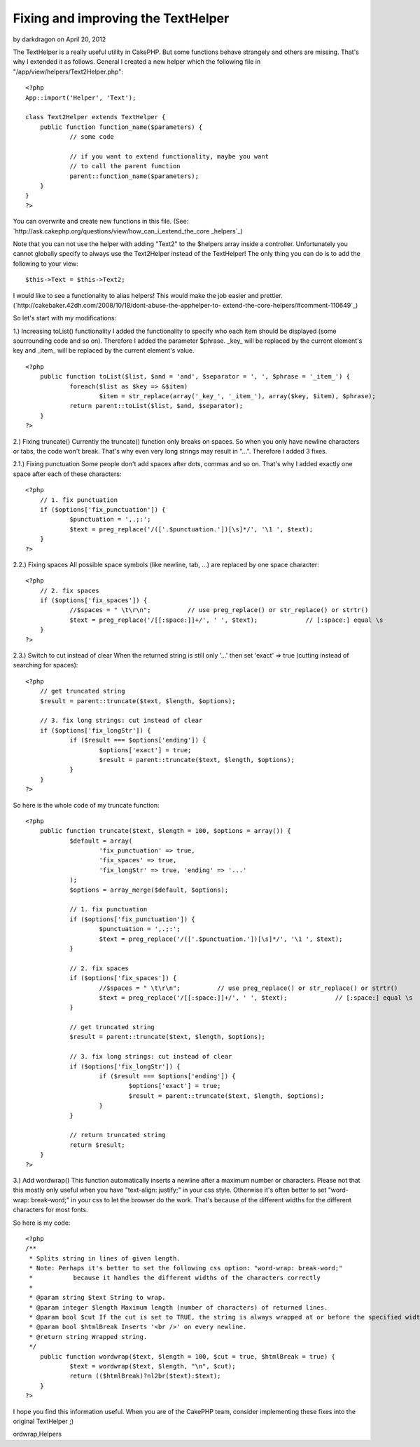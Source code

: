 Fixing and improving the TextHelper
===================================

by darkdragon on April 20, 2012

The TextHelper is a really useful utility in CakePHP. But some
functions behave strangely and others are missing. That's why I
extended it as follows.
General
I created a new helper which the following file in
"/app/view/helpers/Text2Helper.php":

::

    
    <?php
    App::import('Helper', 'Text');
    
    class Text2Helper extends TextHelper {
    	public function function_name($parameters) {
    		// some code
    
    		// if you want to extend functionality, maybe you want
    		// to call the parent function
    		parent::function_name($parameters);
    	}
    }
    ?>

You can overwrite and create new functions in this file.
(See: `http://ask.cakephp.org/questions/view/how_can_i_extend_the_core
_helpers`_)

Note that you can not use the helper with adding "Text2" to the
$helpers array inside a controller.
Unfortunately you cannot globally specify to always use the
Text2Helper instead of the TextHelper!
The only thing you can do is to add the following to your view:

::

    
    $this->Text = $this->Text2;

I would like to see a functionality to alias helpers! This would make
the job easier and prettier.
(`http://cakebaker.42dh.com/2008/10/18/dont-abuse-the-apphelper-to-
extend-the-core-helpers/#comment-110649`_)

So let's start with my modifications:

1.) Increasing toList() functionality
I added the functionality to specify who each item should be displayed
(some sourrounding code and so on).
Therefore I added the parameter $phrase. _key_ will be replaced by the
current element's key and _item_ will be replaced by the current
element's value.

::

    
    <?php
    	public function toList($list, $and = 'and', $separator = ', ', $phrase = '_item_') {
    		foreach($list as $key => &$item) 
    			$item = str_replace(array('_key_', '_item_'), array($key, $item), $phrase);
    		return parent::toList($list, $and, $separator);
    	}
    ?>


2.) Fixing truncate()
Currently the truncate() function only breaks on spaces. So when you
only have newline characters or tabs, the code won't break. That's why
even very long strings may result in "...".
Therefore I added 3 fixes.

2.1.) Fixing punctuation
Some people don't add spaces after dots, commas and so on. That's why
I added exactly one space after each of these characters:

::

    
    <?php
    	// 1. fix punctuation
    	if ($options['fix_punctuation']) {
    		$punctuation = ',.;:';
    		$text = preg_replace('/(['.$punctuation.'])[\s]*/', '\1 ', $text);
    	}	
    ?>

2.2.) Fixing spaces
All possible space symbols (like newline, tab, ...) are replaced by
one space character:

::

    
    <?php
    	// 2. fix spaces
    	if ($options['fix_spaces']) {
    		//$spaces = " \t\r\n";		// use preg_replace() or str_replace() or strtr()
    		$text = preg_replace('/[[:space:]]+/', ' ', $text);		// [:space:] equal \s
    	}
    ?>

2.3.) Switch to cut instead of clear
When the returned string is still only '...' then set 'exact' => true
(cutting instead of searching for spaces):

::

    
    <?php
    	// get truncated string
    	$result = parent::truncate($text, $length, $options);
    	
    	// 3. fix long strings: cut instead of clear
    	if ($options['fix_longStr']) {
    		if ($result === $options['ending']) {
    			$options['exact'] = true;
    			$result = parent::truncate($text, $length, $options);
    		}
    	}
    ?>

So here is the whole code of my truncate function:

::

    
    <?php
    	public function truncate($text, $length = 100, $options = array()) {
    		$default = array(
    			'fix_punctuation' => true, 
    			'fix_spaces' => true, 
    			'fix_longStr' => true, 'ending' => '...'
    		);
    		$options = array_merge($default, $options);
    		
    		// 1. fix punctuation
    		if ($options['fix_punctuation']) {
    			$punctuation = ',.;:';
    			$text = preg_replace('/(['.$punctuation.'])[\s]*/', '\1 ', $text);
    		}	
    		
    		// 2. fix spaces
    		if ($options['fix_spaces']) {
    			//$spaces = " \t\r\n";		// use preg_replace() or str_replace() or strtr()
    			$text = preg_replace('/[[:space:]]+/', ' ', $text);		// [:space:] equal \s
    		}
    		
    		// get truncated string
    		$result = parent::truncate($text, $length, $options);
    		
    		// 3. fix long strings: cut instead of clear
    		if ($options['fix_longStr']) {
    			if ($result === $options['ending']) {
    				$options['exact'] = true;
    				$result = parent::truncate($text, $length, $options);
    			}
    		}
    		
    		// return truncated string
    		return $result;
    	}
    ?>


3.) Add wordwrap()
This function automatically inserts a newline after a maximum number
or characters.
Please not that this mostly only useful when you have "text-align:
justify;" in your css style.
Otherwise it's often better to set "word-wrap: break-word;" in your
css to let the browser do the work. That's because of the different
widths for the different characters for most fonts.

So here is my code:

::

    
    <?php
    /**
     * Splits string in lines of given length.
     * Note: Perhaps it's better to set the following css option: "word-wrap: break-word;"
     *		 because it handles the different widths of the characters correctly
     *
     * @param string $text String to wrap.
     * @param integer $length Maximum length (number of characters) of returned lines.
     * @param bool $cut If the cut is set to TRUE, the string is always wrapped at or before the specified width. So only if you have a word that is larger than the given width, it is broken apart.
     * @param bool $htmlBreak Inserts '<br />' on every newline.
     * @return string Wrapped string.
     */
    	public function wordwrap($text, $length = 100, $cut = true, $htmlBreak = true) {
    		$text = wordwrap($text, $length, "\n", $cut);
    		return (($htmlBreak)?nl2br($text):$text);
    	}
    ?>


I hope you find this information useful.
When you are of the CakePHP team, consider implementing these fixes
into the original TextHelper ;)

.. _http://ask.cakephp.org/questions/view/how_can_i_extend_the_core_helpers: http://ask.cakephp.org/questions/view/how_can_i_extend_the_core_helpers
.. _http://cakebaker.42dh.com/2008/10/18/dont-abuse-the-apphelper-to-extend-the-core-helpers/#comment-110649: http://cakebaker.42dh.com/2008/10/18/dont-abuse-the-apphelper-to-extend-the-core-helpers/#comment-110649

.. author:: darkdragon
.. categories:: articles, helpers
.. tags:: CakePHP,list,extend,fix,texthelper,truncate,toList,improve,w
ordwrap,Helpers

